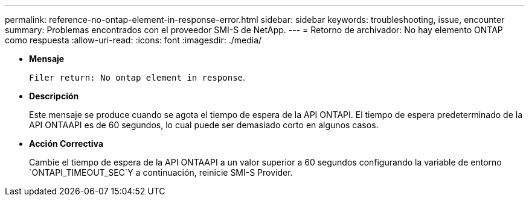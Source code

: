 ---
permalink: reference-no-ontap-element-in-response-error.html 
sidebar: sidebar 
keywords: troubleshooting, issue, encounter 
summary: Problemas encontrados con el proveedor SMI-S de NetApp. 
---
= Retorno de archivador: No hay elemento ONTAP como respuesta
:allow-uri-read: 
:icons: font
:imagesdir: ./media/


* *Mensaje*
+
`Filer return: No ontap element in response`.

* *Descripción*
+
Este mensaje se produce cuando se agota el tiempo de espera de la API ONTAPI. El tiempo de espera predeterminado de la API ONTAAPI es de 60 segundos, lo cual puede ser demasiado corto en algunos casos.

* *Acción Correctiva*
+
Cambie el tiempo de espera de la API ONTAAPI a un valor superior a 60 segundos configurando la variable de entorno `ONTAPI_TIMEOUT_SEC`Y a continuación, reinicie SMI-S Provider.


